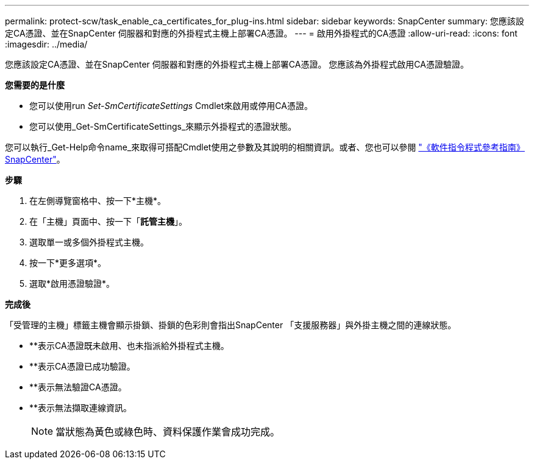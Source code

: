 ---
permalink: protect-scw/task_enable_ca_certificates_for_plug-ins.html 
sidebar: sidebar 
keywords: SnapCenter 
summary: 您應該設定CA憑證、並在SnapCenter 伺服器和對應的外掛程式主機上部署CA憑證。 
---
= 啟用外掛程式的CA憑證
:allow-uri-read: 
:icons: font
:imagesdir: ../media/


[role="lead"]
您應該設定CA憑證、並在SnapCenter 伺服器和對應的外掛程式主機上部署CA憑證。  您應該為外掛程式啟用CA憑證驗證。

*您需要的是什麼*

* 您可以使用run _Set-SmCertificateSettings_ Cmdlet來啟用或停用CA憑證。
* 您可以使用_Get-SmCertificateSettings_來顯示外掛程式的憑證狀態。


您可以執行_Get-Help命令name_來取得可搭配Cmdlet使用之參數及其說明的相關資訊。或者、您也可以參閱 https://library.netapp.com/ecm/ecm_download_file/ECMLP2885482["《軟件指令程式參考指南》SnapCenter"^]。

*步驟*

. 在左側導覽窗格中、按一下*主機*。
. 在「主機」頁面中、按一下「*託管主機*」。
. 選取單一或多個外掛程式主機。
. 按一下*更多選項*。
. 選取*啟用憑證驗證*。


*完成後*

「受管理的主機」標籤主機會顯示掛鎖、掛鎖的色彩則會指出SnapCenter 「支援服務器」與外掛主機之間的連線狀態。

* *image:../media/enable_ca_issues_icon.png[""]*表示CA憑證既未啟用、也未指派給外掛程式主機。
* *image:../media/enable_ca_good_icon.png[""]*表示CA憑證已成功驗證。
* *image:../media/enable_ca_failed_icon.png[""]*表示無法驗證CA憑證。
* *image:../media/enable_ca_undefined_icon.png[""]*表示無法擷取連線資訊。
+

NOTE: 當狀態為黃色或綠色時、資料保護作業會成功完成。


